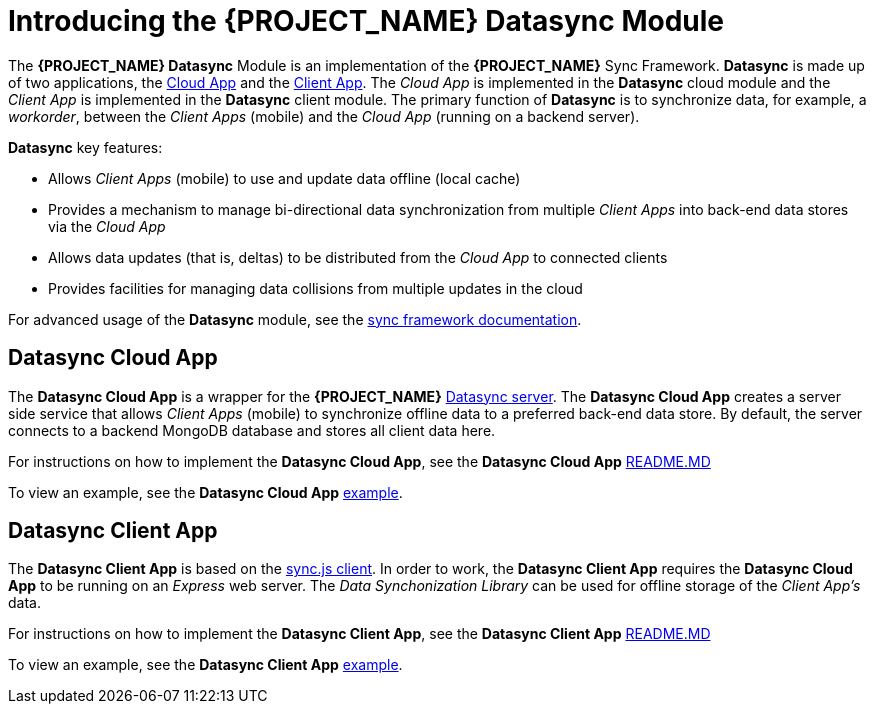 [id='{context}-con-datasync-module']
= Introducing the {PROJECT_NAME} Datasync Module

The *{PROJECT_NAME} Datasync* Module is an implementation of the *{PROJECT_NAME}* Sync Framework.
*Datasync* is made up of two applications, the xref:{context}-datasync-cloud-app[Cloud App] and the xref:{context}-datasync-client-app[Client App].
The _Cloud App_ is implemented in the *Datasync* cloud module and the _Client App_ is implemented in the *Datasync* client module.
The primary function of *Datasync* is to synchronize data, for example, a _workorder_, between the _Client Apps_ (mobile) and the _Cloud App_ (running on a backend server).

*Datasync* key features:

- Allows _Client Apps_ (mobile) to use and update data offline (local cache)
- Provides a mechanism to manage bi-directional data synchronization from multiple _Client Apps_ into back-end data stores via the _Cloud App_
- Allows data updates (that is, deltas) to be distributed from the _Cloud App_ to connected clients
- Provides facilities for managing data collisions from multiple updates in the cloud

For advanced usage of the *Datasync* module, see the link:{WFM-RC-SyncFrameworkURL}{WFM-RC-Branch}/docs[sync framework documentation].

[id='{context}-datasync-cloud-app']
== Datasync Cloud App
The *Datasync Cloud App* is a wrapper for the *{PROJECT_NAME}* link:https://github.com/feedhenry/fh-sync[Datasync server].
The *Datasync Cloud App* creates a server side service that allows _Client Apps_ (mobile) to synchronize offline data to a preferred back-end data store.
By default, the server connects to a backend MongoDB database and stores all client data here.

For instructions on how to implement the *Datasync Cloud App*, see the *Datasync Cloud App* link:{WFM-RC-CoreURL}{WFM-RC-Branch}/cloud/datasync/README.md[README.MD]

To view an example, see the *Datasync Cloud App* link:{WFM-RC-CoreUrl}{WFM-RC-Branch}/cloud/datasync/example/index.ts[example].

[id='{context}-datasync-client-app']
== Datasync Client App
The *Datasync Client App* is based on the link:https://github.com/feedhenry/fh-sync-js[sync.js client].
In order to work, the *Datasync Client App* requires the *Datasync Cloud App* to be running on an _Express_ web server.
The _Data Synchonization Library_ can be used for offline storage of the _Client App's_ data.

For instructions on how to implement the *Datasync Client App*, see the *Datasync Client App* link:{WFM-RC-CoreURL}{WFM-RC-Branch}/client/datasync-client/README.md[README.MD]

To view an example, see the *Datasync Client App* link:{WFM-RC-CoreUrl}{WFM-RC-Branch}/cloud/datasync/example/index.ts[example].
